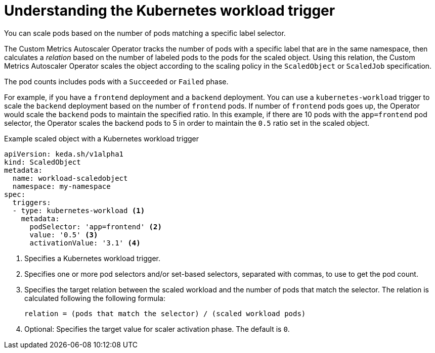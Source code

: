 // Module included in the following assemblies:
//
// * nodes/cma/nodes-cma-autoscaling-custom-trigger.adoc

:_mod-docs-content-type: PROCEDURE
[id="nodes-cma-autoscaling-custom-trigger-workload_{context}"]
= Understanding the Kubernetes workload trigger

You can scale pods based on the number of pods matching a specific label selector.

The Custom Metrics Autoscaler Operator tracks the number of pods with a specific label that are in the same namespace, then calculates a _relation_ based on the number of labeled pods to the pods for the scaled object. Using this relation, the Custom Metrics Autoscaler Operator scales the object according to the scaling policy in the `ScaledObject` or `ScaledJob` specification.

The pod counts includes pods with a `Succeeded` or `Failed` phase.

For example, if you have a `frontend` deployment and a `backend` deployment. You can use a `kubernetes-workload` trigger to scale the `backend` deployment based on the number of `frontend` pods. If number of `frontend` pods goes up, the Operator would scale the `backend` pods to maintain the specified ratio. In this example, if there are 10 pods with the `app=frontend` pod selector, the Operator scales the backend pods to 5 in order to maintain the `0.5` ratio set in the scaled object.

.Example scaled object with a Kubernetes workload trigger
[source,yaml]
----
apiVersion: keda.sh/v1alpha1
kind: ScaledObject
metadata:
  name: workload-scaledobject
  namespace: my-namespace
spec:
  triggers:
  - type: kubernetes-workload <1>
    metadata:
      podSelector: 'app=frontend' <2>
      value: '0.5' <3>
      activationValue: '3.1' <4>
----
<1> Specifies a Kubernetes workload trigger.
<2> Specifies one or more pod selectors and/or set-based selectors, separated with commas, to use to get the pod count.
<3> Specifies the target relation between the scaled workload and the number of pods that match the selector. The relation is calculated following the following formula: 
+
----
relation = (pods that match the selector) / (scaled workload pods)
----
+
<4> Optional: Specifies the target value for scaler activation phase. The default is `0`.
